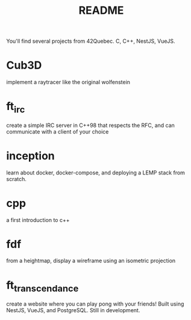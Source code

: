 #+title: README

You'll find several projects from 42Quebec. C, C++, NestJS, VueJS.

* Cub3D
implement a raytracer like the original wolfenstein
* ft_irc
create a simple IRC server in C++98 that respects the RFC, and can
communicate with a client of your choice
* inception
learn about docker, docker-compose, and deploying a LEMP stack from
scratch.
* cpp
a first introduction to c++
* fdf
from a heightmap, display a wireframe using an isometric projection
* ft_transcendance
create a website where you can play pong with your friends! Built
using NestJS, VueJS, and PostgreSQL. Still in development.
